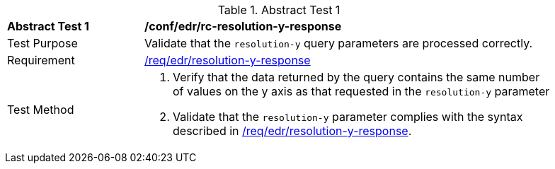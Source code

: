 [[ats_collections_rc-resolution-y-response]]{counter2:ats-id}
[width="90%",cols="2,6a"]
.Abstract Test {ats-id}
|===
^|*Abstract Test {ats-id}* |*/conf/edr/rc-resolution-y-response*
^|Test Purpose |Validate that the `resolution-y` query parameters are processed correctly.
^|Requirement |<<req_collections_rc-resolution-y-response,/req/edr/resolution-y-response>>
^|Test Method |. Verify that the data returned by the query contains the same number of values on the y axis as that requested in the `resolution-y` parameter
. Validate that the `resolution-y` parameter complies with the syntax described in <<req_collections_rc-resolution-y-response,/req/edr/resolution-y-response>>.
|===
